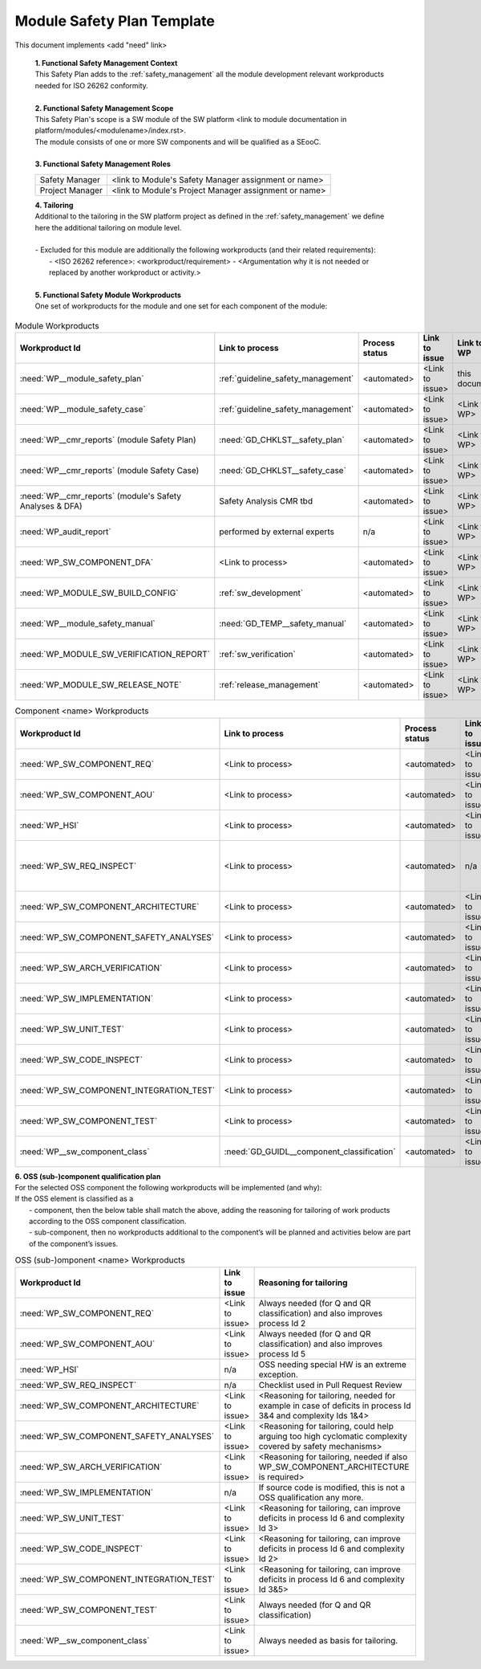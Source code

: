 ..
   # *******************************************************************************
   # Copyright (c) 2025 Contributors to the Eclipse Foundation
   #
   # See the NOTICE file(s) distributed with this work for additional
   # information regarding copyright ownership.
   #
   # This program and the accompanying materials are made available under the
   # terms of the Apache License Version 2.0 which is available at
   # https://www.apache.org/licenses/LICENSE-2.0
   #
   # SPDX-License-Identifier: Apache-2.0
   # *******************************************************************************

Module Safety Plan Template
===========================

.. gd_temp:: Module Safety Plan Template
   :id: GD_TEMP__module_safety_plan
   :status: valid
   :complies: STD_REQ_ISO26262__management_35, STD_REQ_ISO26262__management_36, STD_REQ_ISO26262__management_37, STD_REQ_ISO26262__management_38, STD_REQ_ISO26262__management_39

This document implements <add "need" link>


   | **1. Functional Safety Management Context**
   | This Safety Plan adds to the :ref:`safety_management` all the module development relevant workproducts needed for ISO 26262 conformity.
   |
   | **2. Functional Safety Management Scope**
   | This Safety Plan's scope is a SW module of the SW platform <link to module documentation in platform/modules/<modulename>/index.rst>.
   | The module consists of one or more SW components and will be qualified as a SEooC.
   |
   | **3. Functional Safety Management Roles**

   +---------------------------+--------------------------------------------------------+
   | Safety Manager            | <link to Module's Safety Manager assignment or name>   |
   +---------------------------+--------------------------------------------------------+
   | Project Manager           | <link to Module's Project Manager assignment or name>  |
   +---------------------------+--------------------------------------------------------+

   | **4. Tailoring**
   | Additional to the tailoring in the SW platform project as defined in the :ref:`safety_management` we define here the additional tailoring on module level.
   |
   | - Excluded for this module are additionally the following workproducts (and their related requirements):
   |   - <ISO 26262 reference>: <workproduct/requirement> - <Argumentation why it is not needed or replaced by another workproduct or activity.>
   |
   | **5. Functional Safety Module Workproducts**
   | One set of workproducts for the module and one set for each component of the module:

.. list-table:: Module Workproducts
        :header-rows: 1

        * - Workproduct Id
          - Link to process
          - Process status
          - Link to issue
          - Link to WP
          - WP status

        * - :need:`WP__module_safety_plan`
          - :ref:`guideline_safety_management`
          - <automated>
          - <Link to issue>
          - this document
          - see above

        * - :need:`WP__module_safety_case`
          - :ref:`guideline_safety_management`
          - <automated>
          - <Link to issue>
          - <Link to WP>
          - <automated>

        * - :need:`WP__cmr_reports` (module Safety Plan)
          - :need:`GD_CHKLST__safety_plan`
          - <automated>
          - <Link to issue>
          - <Link to WP>
          - <automated>

        * - :need:`WP__cmr_reports` (module Safety Case)
          - :need:`GD_CHKLST__safety_case`
          - <automated>
          - <Link to issue>
          - <Link to WP>
          - <automated>

        * - :need:`WP__cmr_reports` (module's Safety Analyses & DFA)
          - Safety Analysis CMR tbd
          - <automated>
          - <Link to issue>
          - <Link to WP>
          - <automated>

        * - :need:`WP_audit_report`
          - performed by external experts
          - n/a
          - <Link to issue>
          - <Link to WP>
          - <WP status (manual)>

        * - :need:`WP_SW_COMPONENT_DFA`
          - <Link to process>
          - <automated>
          - <Link to issue>
          - <Link to WP>
          - <automated>

        * - :need:`WP_MODULE_SW_BUILD_CONFIG`
          - :ref:`sw_development`
          - <automated>
          - <Link to issue>
          - <Link to WP>
          - <automated>

        * - :need:`WP__module_safety_manual`
          - :need:`GD_TEMP__safety_manual`
          - <automated>
          - <Link to issue>
          - <Link to WP>
          - <automated>

        * - :need:`WP_MODULE_SW_VERIFICATION_REPORT`
          - :ref:`sw_verification`
          - <automated>
          - <Link to issue>
          - <Link to WP>
          - <automated>

        * - :need:`WP_MODULE_SW_RELEASE_NOTE`
          - :ref:`release_management`
          - <automated>
          - <Link to issue>
          - <Link to WP>
          - <automated>


.. list-table:: Component <name> Workproducts
        :header-rows: 1

        * - Workproduct Id
          - Link to process
          - Process status
          - Link to issue
          - Link to WP
          - WP status

        * - :need:`WP_SW_COMPONENT_REQ`
          - <Link to process>
          - <automated>
          - <Link to issue>
          - <Link to WP>
          - <automated>

        * - :need:`WP_SW_COMPONENT_AOU`
          - <Link to process>
          - <automated>
          - <Link to issue>
          - <Link to WP>
          - <automated>

        * - :need:`WP_HSI`
          - <Link to process>
          - <automated>
          - <Link to issue>
          - <Link to WP>
          - <automated>

        * - :need:`WP_SW_REQ_INSPECT`
          - <Link to process>
          - <automated>
          - n/a
          - Checklist used in Pull Request Review
          - n/a

        * - :need:`WP_SW_COMPONENT_ARCHITECTURE`
          - <Link to process>
          - <automated>
          - <Link to issue>
          - <Link to WP>
          - <automated>

        * - :need:`WP_SW_COMPONENT_SAFETY_ANALYSES`
          - <Link to process>
          - <automated>
          - <Link to issue>
          - <Link to WP>
          - <automated>

        * - :need:`WP_SW_ARCH_VERIFICATION`
          - <Link to process>
          - <automated>
          - <Link to issue>
          - <Link to WP>
          - <automated>

        * - :need:`WP_SW_IMPLEMENTATION`
          - <Link to process>
          - <automated>
          - <Link to issue>
          - <Link to WP>
          - <automated>

        * - :need:`WP_SW_UNIT_TEST`
          - <Link to process>
          - <automated>
          - <Link to issue>
          - <Link to WP>
          - <automated>

        * - :need:`WP_SW_CODE_INSPECT`
          - <Link to process>
          - <automated>
          - <Link to issue>
          - <Link to WP>
          - <automated>

        * - :need:`WP_SW_COMPONENT_INTEGRATION_TEST`
          - <Link to process>
          - <automated>
          - <Link to issue>
          - <Link to WP>
          - <automated>

        * - :need:`WP_SW_COMPONENT_TEST`
          - <Link to process>
          - <automated>
          - <Link to issue>
          - <Link to WP>
          - <automated>

        * - :need:`WP__sw_component_class`
          - :need:`GD_GUIDL__component_classification`
          - <automated>
          - <Link to issue>
          - <Link to WP>
          - <automated>


| **6. OSS (sub-)component qualification plan**
| For the selected OSS component the following workproducts will be implemented (and why):
| If the OSS element is classified as a
|    - component, then the below table shall match the above, adding the reasoning for tailoring of work products according to the OSS component classification.
|    - sub-component, then no workproducts additional to the component’s will be planned and activities below are part of the component’s issues.

.. list-table:: OSS (sub-)omponent <name> Workproducts
        :header-rows: 1

        * - Workproduct Id
          - Link to issue
          - Reasoning for tailoring

        * - :need:`WP_SW_COMPONENT_REQ`
          - <Link to issue>
          - Always needed (for Q and QR classification) and also improves process Id 2

        * - :need:`WP_SW_COMPONENT_AOU`
          - <Link to issue>
          - Always needed (for Q and QR classification) and also improves process Id 5

        * - :need:`WP_HSI`
          - n/a
          - OSS needing special HW is an extreme exception.

        * - :need:`WP_SW_REQ_INSPECT`
          - n/a
          - Checklist used in Pull Request Review

        * - :need:`WP_SW_COMPONENT_ARCHITECTURE`
          - <Link to issue>
          - <Reasoning for tailoring, needed for example in case of deficits in process Id 3&4 and complexity Ids 1&4>

        * - :need:`WP_SW_COMPONENT_SAFETY_ANALYSES`
          - <Link to issue>
          - <Reasoning for tailoring, could help arguing too high cyclomatic complexity covered by safety mechanisms>

        * - :need:`WP_SW_ARCH_VERIFICATION`
          - <Link to issue>
          - <Reasoning for tailoring, needed if also WP_SW_COMPONENT_ARCHITECTURE is required>

        * - :need:`WP_SW_IMPLEMENTATION`
          - n/a
          - If source code is modified, this is not a OSS qualification any more.

        * - :need:`WP_SW_UNIT_TEST`
          - <Link to issue>
          - <Reasoning for tailoring, can improve deficits in process Id 6 and complexity Id 3>

        * - :need:`WP_SW_CODE_INSPECT`
          - <Link to issue>
          - <Reasoning for tailoring, can improve deficits in process Id 6 and complexity Id 2>

        * - :need:`WP_SW_COMPONENT_INTEGRATION_TEST`
          - <Link to issue>
          - <Reasoning for tailoring, can improve deficits in process Id 6 and complexity Id 3&5>

        * - :need:`WP_SW_COMPONENT_TEST`
          - <Link to issue>
          - Always needed (for Q and QR classification)

        * - :need:`WP__sw_component_class`
          - <Link to issue>
          - Always needed as basis for tailoring.
